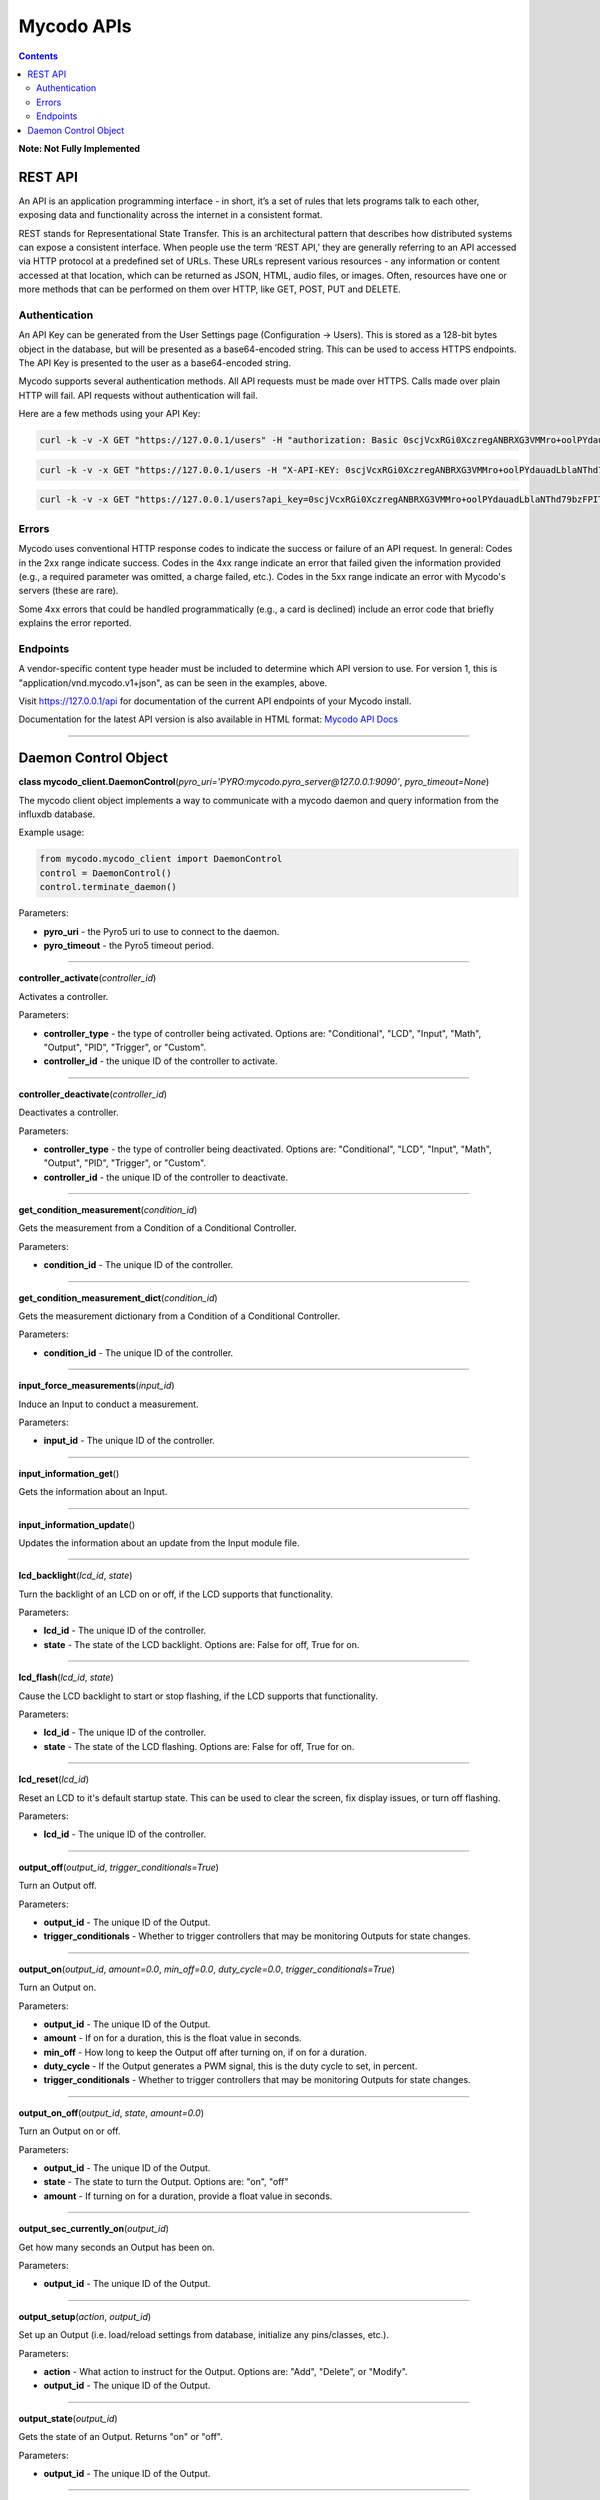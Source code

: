 ===========
Mycodo APIs
===========

.. contents::
   :depth: 2
..

**Note: Not Fully Implemented**

REST API
========

An API is an application programming interface - in short, it’s a set of rules that lets programs talk to each other, exposing data and functionality across the internet in a consistent format.

REST stands for Representational State Transfer. This is an architectural pattern that describes how distributed systems can expose a consistent interface. When people use the term ‘REST API,’ they are generally referring to an API accessed via HTTP protocol at a predefined set of URLs. These URLs represent various resources - any information or content accessed at that location, which can be returned as JSON, HTML, audio files, or images. Often, resources have one or more methods that can be performed on them over HTTP, like GET, POST, PUT and DELETE.

Authentication
--------------

An API Key can be generated from the User Settings page (Configuration -> Users). This is stored as a 128-bit bytes object in the database, but will be presented as a base64-encoded string. This can be used to access HTTPS endpoints. The API Key is presented to the user as a base64-encoded string.

Mycodo supports several authentication methods. All API requests must be made over HTTPS. Calls made over plain HTTP will fail. API requests without authentication will fail.

Here are a few methods using your API Key:

.. code:: bash

    curl -k -v -X GET "https://127.0.0.1/users" -H "authorization: Basic 0scjVcxRGi0XczregANBRXG3VMMro+oolPYdauadLblaNThd79bzFPITJjYneU1yK/Ikc9ahHXmll9JiKZO9+hogKoIp2Q8a2cMFBGevgJSd5jYVYz5D83dFE5+OBvvKKaN1U5TvPOXXcj3lkjvPzgxOnEF0CZUsKfU3MA3cFEs=" -H "accept: application/vnd.mycodo.v1+json"

.. code:: bash

    curl -k -v -x GET "https://127.0.0.1/users -H "X-API-KEY: 0scjVcxRGi0XczregANBRXG3VMMro+oolPYdauadLblaNThd79bzFPITJjYneU1yK/Ikc9ahHXmll9JiKZO9+hogKoIp2Q8a2cMFBGevgJSd5jYVYz5D83dFE5+OBvvKKaN1U5TvPOXXcj3lkjvPzgxOnEF0CZUsKfU3MA3cFEs=" -H "accept: application/vnd.mycodo.v1+json"

.. code:: bash

    curl -k -v -x GET "https://127.0.0.1/users?api_key=0scjVcxRGi0XczregANBRXG3VMMro+oolPYdauadLblaNThd79bzFPITJjYneU1yK/Ikc9ahHXmll9JiKZO9+hogKoIp2Q8a2cMFBGevgJSd5jYVYz5D83dFE5+OBvvKKaN1U5TvPOXXcj3lkjvPzgxOnEF0CZUsKfU3MA3cFEs=" -H "accept: application/vnd.mycodo.v1+json"

Errors
------

Mycodo uses conventional HTTP response codes to indicate the success or failure of an API request. In general: Codes in the 2xx range indicate success. Codes in the 4xx range indicate an error that failed given the information provided (e.g., a required parameter was omitted, a charge failed, etc.). Codes in the 5xx range indicate an error with Mycodo's servers (these are rare).

Some 4xx errors that could be handled programmatically (e.g., a card is declined) include an error code that briefly explains the error reported.

Endpoints
---------

A vendor-specific content type header must be included to determine which API version to use. For version 1, this is "application/vnd.mycodo.v1+json", as can be seen in the examples, above.

Visit https://127.0.0.1/api for documentation of the current API endpoints of your Mycodo install.

Documentation for the latest API version is also available in HTML format: `Mycodo API Docs <https://kizniche.github.io/Mycodo/mycodo-api.html>`__

--------------

Daemon Control Object
=====================

**class mycodo_client.DaemonControl**\ (*pyro_uri='PYRO:mycodo.pyro_server@127.0.0.1:9090'*, *pyro_timeout=None*)

The mycodo client object implements a way to communicate with a mycodo daemon and query information from the influxdb database.

Example usage:

.. code:: python

    from mycodo.mycodo_client import DaemonControl
    control = DaemonControl()
    control.terminate_daemon()

Parameters:

-  **pyro_uri** - the Pyro5 uri to use to connect to the daemon.
-  **pyro_timeout** - the Pyro5 timeout period.

--------------

**controller_activate**\ (*controller_id*)

Activates a controller.

Parameters:

-  **controller_type** - the type of controller being activated. Options are: "Conditional", "LCD", "Input", "Math", "Output", "PID", "Trigger", or "Custom".
-  **controller_id** - the unique ID of the controller to activate.

--------------

**controller_deactivate**\ (*controller_id*)

Deactivates a controller.

Parameters:

-  **controller_type** - the type of controller being deactivated. Options are: "Conditional", "LCD", "Input", "Math", "Output", "PID", "Trigger", or "Custom".
-  **controller_id** - the unique ID of the controller to deactivate.

--------------

**get_condition_measurement**\ (*condition_id*)

Gets the measurement from a Condition of a Conditional Controller.

Parameters:

-  **condition_id** - The unique ID of the controller.

--------------

**get_condition_measurement_dict**\ (*condition_id*)

Gets the measurement dictionary from a Condition of a Conditional Controller.

Parameters:

-  **condition_id** - The unique ID of the controller.

--------------

**input_force_measurements**\ (*input_id*)

Induce an Input to conduct a measurement.

Parameters:

-  **input_id** - The unique ID of the controller.

--------------

**input_information_get**\ ()

Gets the information about an Input.

--------------

**input_information_update**\ ()

Updates the information about an update from the Input module file.

--------------

**lcd_backlight**\ (*lcd_id*, *state*)

Turn the backlight of an LCD on or off, if the LCD supports that functionality.

Parameters:

-  **lcd_id** - The unique ID of the controller.
-  **state** - The state of the LCD backlight. Options are: False for off, True for on.

--------------

**lcd_flash**\ (*lcd_id*, *state*)

Cause the LCD backlight to start or stop flashing, if the LCD supports that functionality.

Parameters:

-  **lcd_id** - The unique ID of the controller.
-  **state** - The state of the LCD flashing. Options are: False for off, True for on.

--------------

**lcd_reset**\ (*lcd_id*)

Reset an LCD to it's default startup state. This can be used to clear the screen, fix display issues, or turn off flashing.

Parameters:

-  **lcd_id** - The unique ID of the controller.

--------------

**output_off**\ (*output_id*, *trigger_conditionals=True*)

Turn an Output off.

Parameters:

-  **output_id** - The unique ID of the Output.
-  **trigger_conditionals** - Whether to trigger controllers that may be monitoring Outputs for state changes.

--------------

**output_on**\ (*output_id*, *amount=0.0*, *min_off=0.0*, *duty_cycle=0.0*, *trigger_conditionals=True*)

Turn an Output on.

Parameters:

-  **output_id** - The unique ID of the Output.
-  **amount** - If on for a duration, this is the float value in seconds.
-  **min_off** - How long to keep the Output off after turning on, if on for a duration.
-  **duty_cycle** - If the Output generates a PWM signal, this is the duty cycle to set, in percent.
-  **trigger_conditionals** - Whether to trigger controllers that may be monitoring Outputs for state changes.

--------------

**output_on_off**\ (*output_id*, *state*, *amount=0.0*)

Turn an Output on or off.

Parameters:

-  **output_id** - The unique ID of the Output.
-  **state** - The state to turn the Output. Options are: "on", "off"
-  **amount** - If turning on for a duration, provide a float value in seconds.

--------------

**output_sec_currently_on**\ (*output_id*)

Get how many seconds an Output has been on.

Parameters:

-  **output_id** - The unique ID of the Output.

--------------

**output_setup**\ (*action*, *output_id*)

Set up an Output (i.e. load/reload settings from database, initialize any pins/classes, etc.).

Parameters:

-  **action** - What action to instruct for the Output. Options are: "Add", "Delete", or "Modify".
-  **output_id** - The unique ID of the Output.

--------------

**output_state**\ (*output_id*)

Gets the state of an Output. Returns "on" or "off".

Parameters:

-  **output_id** - The unique ID of the Output.

--------------

**pid_get**\ (*pid_id*, *setting*)

Get a parameter of a PID controller.

Parameters:

-  **pid_id** - The unique ID of the controller.
-  **setting** - Which option to get. Options are: "setpoint", "error", "integrator", "derivator", "kp", "ki", or "kd".

--------------

**pid_hold**\ (*pid_id*)

Set a PID Controller to Hold.

Parameters:

-  **pid_id** - The unique ID of the controller.

--------------

**pid_mod**\ (*pid_id*)

Refresh/Initialize the variables of a running PID controller.

Parameters:

-  **pid_id** - The unique ID of the controller.

--------------

**pid_pause**\ (*pid_id*)

Set a PID Controller to Pause.

Parameters:

-  **pid_id** - The unique ID of the controller.

--------------

**pid_resume**\ (*pid_id*)

Set a PID Controller to Resume.

Parameters:

-  **pid_id** - The unique ID of the controller.

--------------

**pid_set**\ (*pid_id*, *setting*, *value*)

Set a parameter of a running PID controller.

Parameters:

-  **pid_id** - The unique ID of the controller.
-  **setting** - Which option to set. Options are: "setpoint", "method", "integrator", "derivator", "kp", "ki", or "kd".
-  **value** - The value to set.

--------------

**refresh_daemon_camera_settings**\ ()

Refresh the camera settings stored in the running daemon from the database values.

--------------

**refresh_daemon_conditional_settings**\ (*unique_id*)

Refresh the Conditional Controller settings of a running Conditional Controller.

Parameters:

-  **unique_id** - The unique ID of the controller.

--------------

**refresh_daemon_misc_settings**\ ()

Refresh the miscellaneous settings stored in the running daemon from the database values.

--------------

**refresh_daemon_trigger_settings**\ (*unique_id*)

Refresh the Trigger Controller settings of a running Trigger Controller.

Parameters:

-  **unique_id** - The unique ID of the controller.

--------------

**send_infrared_code_broadcast**\ (*code*)

Send an infrared command code.

Parameters:

-  **code** - The infrared code to send.

--------------

**terminate_daemon**\ ()

Instruct the daemon to shut down.

--------------

**trigger_action**\ (*action_id*, *message=''*, *single_action=True*, *debug=False*)

Instruct a Function Action to be executed.

Parameters:

-  **action_id** - The unique ID of the Function Action.
-  **message** - A message to send with the action that may be used by the action.
-  **single_action** - True if only executing a single action.
-  **debug** - Whether to show debug logging messages.

--------------

**trigger_all_actions**\ (*function_id*, *message=''*, *debug=False*)

Instruct all Function Actions of a Function Controller to be executed sequentially.

Parameters:

-  **function_id** - The unique ID of the controller.
-  **message** - A message to send with the action that may be used by the action.
-  **debug** - Whether to show debug logging messages.
